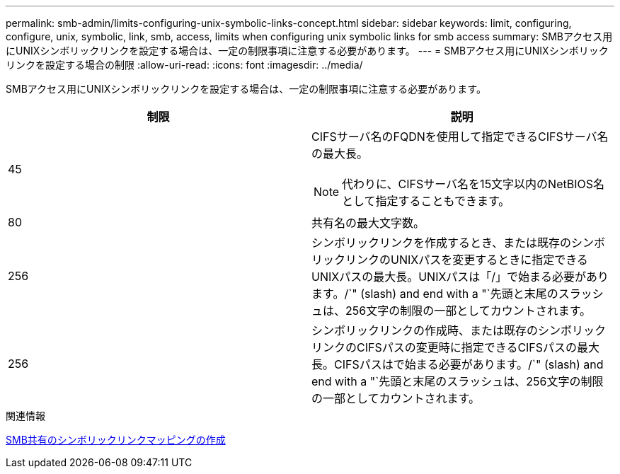 ---
permalink: smb-admin/limits-configuring-unix-symbolic-links-concept.html 
sidebar: sidebar 
keywords: limit, configuring, configure, unix, symbolic, link, smb, access, limits when configuring unix symbolic links for smb access 
summary: SMBアクセス用にUNIXシンボリックリンクを設定する場合は、一定の制限事項に注意する必要があります。 
---
= SMBアクセス用にUNIXシンボリックリンクを設定する場合の制限
:allow-uri-read: 
:icons: font
:imagesdir: ../media/


[role="lead"]
SMBアクセス用にUNIXシンボリックリンクを設定する場合は、一定の制限事項に注意する必要があります。

|===
| 制限 | 説明 


 a| 
45
 a| 
CIFSサーバ名のFQDNを使用して指定できるCIFSサーバ名の最大長。

[NOTE]
====
代わりに、CIFSサーバ名を15文字以内のNetBIOS名として指定することもできます。

====


 a| 
80
 a| 
共有名の最大文字数。



 a| 
256
 a| 
シンボリックリンクを作成するとき、または既存のシンボリックリンクのUNIXパスを変更するときに指定できるUNIXパスの最大長。UNIXパスは「/」で始まる必要があります。/`" (slash) and end with a "`先頭と末尾のスラッシュは、256文字の制限の一部としてカウントされます。



 a| 
256
 a| 
シンボリックリンクの作成時、または既存のシンボリックリンクのCIFSパスの変更時に指定できるCIFSパスの最大長。CIFSパスはで始まる必要があります。/`" (slash) and end with a "`先頭と末尾のスラッシュは、256文字の制限の一部としてカウントされます。

|===
.関連情報
xref:create-symbolic-link-mappings-task.adoc[SMB共有のシンボリックリンクマッピングの作成]
